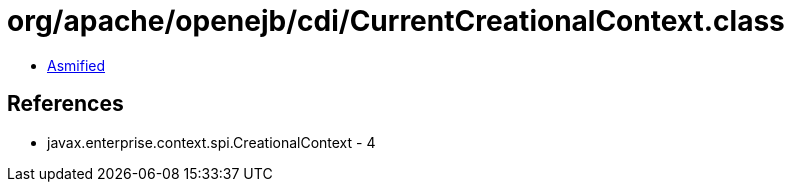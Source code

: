 = org/apache/openejb/cdi/CurrentCreationalContext.class

 - link:CurrentCreationalContext-asmified.java[Asmified]

== References

 - javax.enterprise.context.spi.CreationalContext - 4
